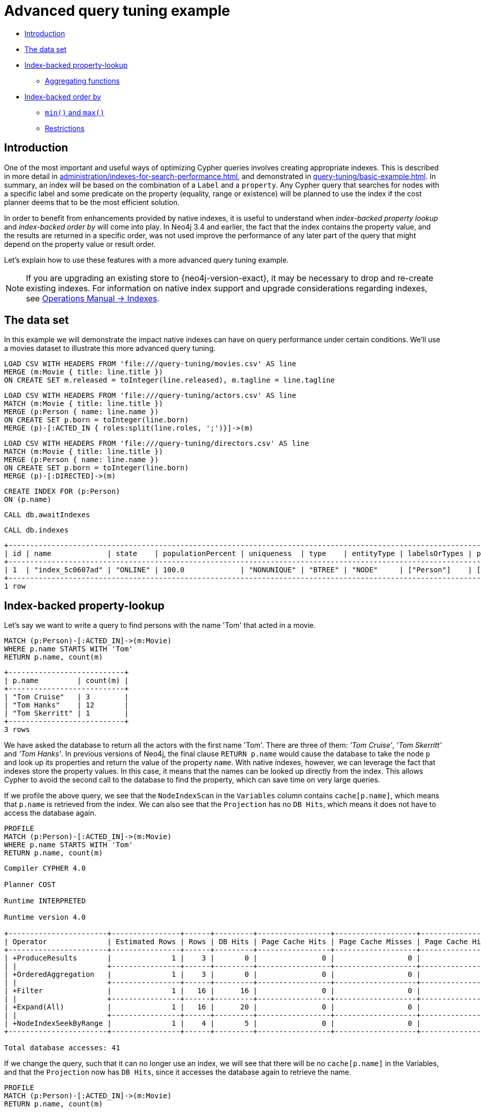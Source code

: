 [[advanced-query-tuning-example]]
= Advanced query tuning example
:description: This section describes some more subtle optimizations based on new native index capabilities 


* xref:query-tuning/advanced-example.adoc#advanced-query-tuning-example-introduction[Introduction]
* xref:query-tuning/advanced-example.adoc#advanced-query-tuning-example-data-set[The data set]
* xref:query-tuning/advanced-example.adoc#advanced-query-tuning-example-index-backed-property-lookup[Index-backed property-lookup]
** xref:query-tuning/advanced-example.adoc#advanced-query-tuning-example-index-backed-property-lookup-aggregating-functions[Aggregating functions]
* xref:query-tuning/advanced-example.adoc#advanced-query-tuning-example-index-backed-order-by[Index-backed order by]
** xref:query-tuning/advanced-example.adoc#advanced-query-tuning-example-indexed-backed-order-by-min-and-max[`min()` and `max()`]
** xref:query-tuning/advanced-example.adoc#advanced-query-tuning-example-indexed-backed-order-by-restrictions[Restrictions]


[[advanced-query-tuning-example-introduction]]
== Introduction


One of the most important and useful ways of optimizing Cypher queries involves creating appropriate indexes.
This is described in more detail in xref:administration/indexes-for-search-performance.adoc[], and demonstrated in xref:query-tuning/basic-example.adoc[].
In summary, an index will be based on the combination of a `Label` and a `property`.
Any Cypher query that searches for nodes with a specific label and some predicate on the property (equality, range or existence) will be planned to use
the index if the cost planner deems that to be the most efficient solution.


In order to benefit from enhancements provided by native indexes, it is useful to understand when _index-backed property lookup_ and _index-backed order by_ will come into play.
In Neo4j 3.4 and earlier, the fact that the index contains the property value, and the results are returned in a specific order, was not used improve the performance of any later part of the query that might depend on the property value or result order.


Let's explain how to use these features with a more advanced query tuning example.


[NOTE]
====
If you are upgrading an existing store to {neo4j-version-exact}, it may be necessary to drop and re-create existing indexes.
For information on native index support and upgrade considerations regarding indexes, see link:{neo4j-docs-base-uri}/operations-manual/{page-version}/performance-configuration#index-configuration-btree[Operations Manual -> Indexes].
====


[[advanced-query-tuning-example-data-set]]
== The data set


In this example we will demonstrate the impact native indexes can have on query performance under certain conditions.
We'll use a movies dataset to illustrate this more advanced query tuning.


ifndef::backend-pdf[]
ifdef::backend-html,backend-html5,backend-xhtml11,backend-deckjs[]
++++
<span class="setup-query"></span>
++++
endif::[]
endif::[]
ifndef::backend-pdf[]
ifndef::backend-html,backend-html5,backend-xhtml11,backend-deckjs[]
++++
<simpara role="setup-query"></simpara>
++++
endif::[]
endif::[]


[source, cypher, subs=attributes+]
----
LOAD CSV WITH HEADERS FROM 'file:///query-tuning/movies.csv' AS line
MERGE (m:Movie { title: line.title })
ON CREATE SET m.released = toInteger(line.released), m.tagline = line.tagline
----


ifndef::backend-pdf[]
ifdef::backend-html,backend-html5,backend-xhtml11,backend-deckjs[]
++++
<span class="setup-query"></span>
++++
endif::[]
endif::[]
ifndef::backend-pdf[]
ifndef::backend-html,backend-html5,backend-xhtml11,backend-deckjs[]
++++
<simpara role="setup-query"></simpara>
++++
endif::[]
endif::[]


[source, cypher, subs=attributes+]
----
LOAD CSV WITH HEADERS FROM 'file:///query-tuning/actors.csv' AS line
MATCH (m:Movie { title: line.title })
MERGE (p:Person { name: line.name })
ON CREATE SET p.born = toInteger(line.born)
MERGE (p)-[:ACTED_IN { roles:split(line.roles, ';')}]->(m)
----


ifndef::backend-pdf[]
ifdef::backend-html,backend-html5,backend-xhtml11,backend-deckjs[]
++++
<span class="setup-query"></span>
++++
endif::[]
endif::[]
ifndef::backend-pdf[]
ifndef::backend-html,backend-html5,backend-xhtml11,backend-deckjs[]
++++
<simpara role="setup-query"></simpara>
++++
endif::[]
endif::[]


[source, cypher, subs=attributes+]
----
LOAD CSV WITH HEADERS FROM 'file:///query-tuning/directors.csv' AS line
MATCH (m:Movie { title: line.title })
MERGE (p:Person { name: line.name })
ON CREATE SET p.born = toInteger(line.born)
MERGE (p)-[:DIRECTED]->(m)
----


[source,cypher]
----
CREATE INDEX FOR (p:Person)
ON (p.name)
----


[source,cypher]
----
CALL db.awaitIndexes
----


[source,cypher]
----
CALL db.indexes
----


[source, role="queryresult noheader"]
----
+---------------------------------------------------------------------------------------------------------------------------------------------+
| id | name             | state    | populationPercent | uniqueness  | type    | entityType | labelsOrTypes | properties | provider           |
+---------------------------------------------------------------------------------------------------------------------------------------------+
| 1  | "index_5c0607ad" | "ONLINE" | 100.0             | "NONUNIQUE" | "BTREE" | "NODE"     | ["Person"]    | ["name"]   | "native-btree-1.0" |
+---------------------------------------------------------------------------------------------------------------------------------------------+
1 row
----


[[advanced-query-tuning-example-index-backed-property-lookup]]
== Index-backed property-lookup


Let’s say we want to write a query to find persons with the name 'Tom' that acted in a movie.


[source,cypher]
----
MATCH (p:Person)-[:ACTED_IN]->(m:Movie)
WHERE p.name STARTS WITH 'Tom'
RETURN p.name, count(m)
----


[source, role="queryresult noheader"]
----
+---------------------------+
| p.name         | count(m) |
+---------------------------+
| "Tom Cruise"   | 3        |
| "Tom Hanks"    | 12       |
| "Tom Skerritt" | 1        |
+---------------------------+
3 rows
----


We have asked the database to return all the actors with the first name 'Tom'.
There are three of them: _'Tom Cruise'_, _'Tom Skerritt'_ and _'Tom Hanks'_.
In previous versions of Neo4j, the final clause `RETURN p.name` would cause the database to take the node `p` and look up its properties and return the value of the property `name`.
With native indexes, however, we can leverage the fact that indexes store the property values.
In this case, it means that the names can be looked up directly from the index.
This allows Cypher to avoid the second call to the database to find the property, which can save time on very large queries.


If we profile the above query, we see that the `NodeIndexScan` in the `Variables` column contains `cache[p.name]`,
which means that `p.name` is retrieved from the index.
We can also see that the `Projection` has no `DB Hits`, which means it does not have to access the database again.


[source,cypher]
----
PROFILE
MATCH (p:Person)-[:ACTED_IN]->(m:Movie)
WHERE p.name STARTS WITH 'Tom'
RETURN p.name, count(m)
----


[source]
----
Compiler CYPHER 4.0

Planner COST

Runtime INTERPRETED

Runtime version 4.0

+-----------------------+----------------+------+---------+-----------------+-------------------+----------------------+------------+------------------+-----------------------------------------------------------+
| Operator              | Estimated Rows | Rows | DB Hits | Page Cache Hits | Page Cache Misses | Page Cache Hit Ratio | Order      | Variables        | Other                                                     |
+-----------------------+----------------+------+---------+-----------------+-------------------+----------------------+------------+------------------+-----------------------------------------------------------+
| +ProduceResults       |              1 |    3 |       0 |               0 |                 0 |               0.0000 | p.name ASC | count(m), p.name |                                                           |
| |                     +----------------+------+---------+-----------------+-------------------+----------------------+------------+------------------+-----------------------------------------------------------+
| +OrderedAggregation   |              1 |    3 |       0 |               0 |                 0 |               0.0000 | p.name ASC | count(m), p.name | p.name                                                    |
| |                     +----------------+------+---------+-----------------+-------------------+----------------------+------------+------------------+-----------------------------------------------------------+
| +Filter               |              1 |   16 |      16 |               0 |                 0 |               0.0000 | p.name ASC | anon[17], m, p   | m:Movie                                                   |
| |                     +----------------+------+---------+-----------------+-------------------+----------------------+------------+------------------+-----------------------------------------------------------+
| +Expand(All)          |              1 |   16 |      20 |               0 |                 0 |               0.0000 | p.name ASC | anon[17], m -- p | (p)-[:ACTED_IN]->(m)                                      |
| |                     +----------------+------+---------+-----------------+-------------------+----------------------+------------+------------------+-----------------------------------------------------------+
| +NodeIndexSeekByRange |              1 |    4 |       5 |               0 |                 0 |               0.0000 | p.name ASC | p                | :Person(name STARTS WITH $`  AUTOSTRING0`), cache[p.name] |
+-----------------------+----------------+------+---------+-----------------+-------------------+----------------------+------------+------------------+-----------------------------------------------------------+

Total database accesses: 41

----


If we change the query, such that it can no longer use an index, we will see that there will be no `cache[p.name]` in the Variables, and that the
`Projection` now has `DB Hits`, since it accesses the database again to retrieve the name.


[source,cypher]
----
PROFILE
MATCH (p:Person)-[:ACTED_IN]->(m:Movie)
RETURN p.name, count(m)
----


[source]
----
Compiler CYPHER 4.0

Planner COST

Runtime INTERPRETED

Runtime version 4.0

+-------------------+----------------+------+---------+-----------------+-------------------+----------------------+------------------+----------------------+
| Operator          | Estimated Rows | Rows | DB Hits | Page Cache Hits | Page Cache Misses | Page Cache Hit Ratio | Variables        | Other                |
+-------------------+----------------+------+---------+-----------------+-------------------+----------------------+------------------+----------------------+
| +ProduceResults   |             13 |  102 |       0 |               0 |                 0 |               0.0000 | count(m), p.name |                      |
| |                 +----------------+------+---------+-----------------+-------------------+----------------------+------------------+----------------------+
| +EagerAggregation |             13 |  102 |     172 |               0 |                 0 |               0.0000 | count(m), p.name | p.name               |
| |                 +----------------+------+---------+-----------------+-------------------+----------------------+------------------+----------------------+
| +Filter           |            172 |  172 |     172 |               0 |                 0 |               0.0000 | anon[17], m, p   | p:Person             |
| |                 +----------------+------+---------+-----------------+-------------------+----------------------+------------------+----------------------+
| +Expand(All)      |            172 |  172 |     210 |               0 |                 0 |               0.0000 | anon[17], p -- m | (m)<-[:ACTED_IN]-(p) |
| |                 +----------------+------+---------+-----------------+-------------------+----------------------+------------------+----------------------+
| +NodeByLabelScan  |             38 |   38 |      39 |               0 |                 0 |               0.0000 | m                | :Movie               |
+-------------------+----------------+------+---------+-----------------+-------------------+----------------------+------------------+----------------------+

Total database accesses: 593

----


It is important to note that not all property types are supported, because not all are supported by native indexes.
Additionally, some property types such as the spatial type `Point`, are indexed in an index that is designed to be approximate and cannot return the values.
For non-native indexes and the spatial type `Point`, there will still be a second database access to retrieve those values.
In indexes with mixed values, only those values that cannot be looked up from the index will trigger another database access action.


Predicates that can be used to enable this optimization are:


* Existence (`WHERE exists(n.name)`)
* Equality (e.g. `WHERE n.name = 'Tom Hanks'`)
* Range (eg. `WHERE n.uid > 1000 AND n.uid < 2000`)
* Prefix (eg. `WHERE n.name STARTS WITH 'Tom'`)
* Suffix (eg. `WHERE n.name ENDS WITH 'Hanks'`)
* Substring (eg. `WHERE n.name CONTAINS 'a'`)
* Several predicates of the above types combined using `OR`, given that all of them are on the same property (eg. `WHERE n.prop < 10 OR n.prop = 'infinity'` )


[NOTE]
If there is an existence constraint on the property, no predicate is required to trigger the optimization. For example, `CREATE CONSTRAINT constraint_name ON (p:Person) ASSERT exists(p.name)`


[[advanced-query-tuning-example-index-backed-property-lookup-aggregating-functions]]
=== Aggregating functions


For all xref:functions/aggregating.adoc[built-in aggregating functions] in Cypher, the _index-backed property-lookup_ optimization can be used even without a predicate.
Consider this query which returns the number of distinct names of people in the movies dataset:


[source,cypher]
----
PROFILE
MATCH (p:Person)
RETURN count(DISTINCT p.name) AS numberOfNames
----


[source]
----
Compiler CYPHER 4.0

Planner COST

Runtime INTERPRETED

Runtime version 4.0

+-------------------+----------------+------+---------+-----------------+-------------------+----------------------+---------------+------------------------------+
| Operator          | Estimated Rows | Rows | DB Hits | Page Cache Hits | Page Cache Misses | Page Cache Hit Ratio | Variables     | Other                        |
+-------------------+----------------+------+---------+-----------------+-------------------+----------------------+---------------+------------------------------+
| +ProduceResults   |              1 |    1 |       0 |               0 |                 0 |               0.0000 | numberOfNames |                              |
| |                 +----------------+------+---------+-----------------+-------------------+----------------------+---------------+------------------------------+
| +EagerAggregation |              1 |    1 |       0 |               0 |                 0 |               0.0000 | numberOfNames |                              |
| |                 +----------------+------+---------+-----------------+-------------------+----------------------+---------------+------------------------------+
| +NodeIndexScan    |            125 |  125 |     126 |               0 |                 0 |               0.0000 | p             | :Person(name), cache[p.name] |
+-------------------+----------------+------+---------+-----------------+-------------------+----------------------+---------------+------------------------------+

Total database accesses: 126

----


Note that the `NodeIndexScan` in the `Variables` column contains `cache[p.name]` and that the `EagerAggregation` has no `DB Hits`.
In this case, the semantics of aggregating functions works like an implicit existence constraint because `Person` nodes without the property `name` will not affect the result of an aggregation.


[[advanced-query-tuning-example-index-backed-order-by]]
== Index-backed order by


Now consider the following refinement to the query:


[source,cypher]
----
MATCH (p:Person)-[:ACTED_IN]->(m:Movie)
WHERE p.name STARTS WITH 'Tom'
RETURN p.name, count(m)
ORDER BY p.name
----


[source, role="queryresult noheader"]
----
+---------------------------+
| p.name         | count(m) |
+---------------------------+
| "Tom Cruise"   | 3        |
| "Tom Hanks"    | 12       |
| "Tom Skerritt" | 1        |
+---------------------------+
3 rows
----


We are asking for the results in ascending alphabetical order.
The native index happens to store String properties in ascending alphabetical order, and Cypher knows this.
In Neo4j 3.4 and earlier, Cypher would plan a `Sort` operation to sort the results, which means building a collection in memory and running a sort algorithm on it.
For large result sets this can be expensive in terms of both memory and time.
If you are using the native index, Cypher will recognise that the index already returns data in the correct order, and skip the `Sort` operation.


Indexes storing values of the spatial type `Point`, and non-native indexes, cannot be relied on to return the values in the correct order.
This means that for Cypher to enable this optimization, the query needs a predicate that limits the type of the property to some type that is guaranteed to be in the right order.


To demonstrate this effect, let's remove the String prefix predicate so that Cypher no longer knows the type of the property, and replace it with an existence predicate.
Now the database can no longer guarantee the order.
If we profile the query we will see the `Sort` operation:


[source,cypher]
----
PROFILE
MATCH (p:Person)-[:ACTED_IN]->(m:Movie)
USING INDEX p:Person(name)
WHERE EXISTS (p.name)
RETURN p.name, count(m)
ORDER BY p.name
----


[source]
----
Compiler CYPHER 4.0

Planner COST

Runtime INTERPRETED

Runtime version 4.0

+-------------------+----------------+------+---------+-----------------+-------------------+----------------------+------------+------------------+------------------------------+
| Operator          | Estimated Rows | Rows | DB Hits | Page Cache Hits | Page Cache Misses | Page Cache Hit Ratio | Order      | Variables        | Other                        |
+-------------------+----------------+------+---------+-----------------+-------------------+----------------------+------------+------------------+------------------------------+
| +ProduceResults   |             13 |  102 |       0 |               0 |                 0 |               0.0000 | p.name ASC | count(m), p.name |                              |
| |                 +----------------+------+---------+-----------------+-------------------+----------------------+------------+------------------+------------------------------+
| +Sort             |             13 |  102 |       0 |               0 |                 0 |               0.0000 | p.name ASC | count(m), p.name | p.name                       |
| |                 +----------------+------+---------+-----------------+-------------------+----------------------+------------+------------------+------------------------------+
| +EagerAggregation |             13 |  102 |       0 |               0 |                 0 |               0.0000 |            | count(m), p.name | p.name                       |
| |                 +----------------+------+---------+-----------------+-------------------+----------------------+------------+------------------+------------------------------+
| +Filter           |            172 |  172 |     172 |               0 |                 0 |               0.0000 |            | anon[17], m, p   | m:Movie                      |
| |                 +----------------+------+---------+-----------------+-------------------+----------------------+------------+------------------+------------------------------+
| +Expand(All)      |            172 |  172 |     297 |               0 |                 0 |               0.0000 |            | anon[17], m -- p | (p)-[:ACTED_IN]->(m)         |
| |                 +----------------+------+---------+-----------------+-------------------+----------------------+------------+------------------+------------------------------+
| +NodeIndexScan    |            125 |  125 |     126 |               0 |                 0 |               0.0000 |            | p                | :Person(name), cache[p.name] |
+-------------------+----------------+------+---------+-----------------+-------------------+----------------------+------------+------------------+------------------------------+

Total database accesses: 595

----


The `Order` column describes the order of rows after each operator.
We see that the order is undefined until the `Sort` operator.
Now if we add back the predicate that gives us the property type information,
we will see the `Sort` operation is no longer there:


[source,cypher]
----
PROFILE
MATCH (p:Person)-[:ACTED_IN]->(m:Movie)
WHERE p.name STARTS WITH 'Tom'
RETURN p.name, count(m)
ORDER BY p.name
----


[source]
----
Compiler CYPHER 4.0

Planner COST

Runtime INTERPRETED

Runtime version 4.0

+-----------------------+----------------+------+---------+-----------------+-------------------+----------------------+------------+------------------+-----------------------------------------------------------+
| Operator              | Estimated Rows | Rows | DB Hits | Page Cache Hits | Page Cache Misses | Page Cache Hit Ratio | Order      | Variables        | Other                                                     |
+-----------------------+----------------+------+---------+-----------------+-------------------+----------------------+------------+------------------+-----------------------------------------------------------+
| +ProduceResults       |              1 |    3 |       0 |               0 |                 0 |               0.0000 | p.name ASC | count(m), p.name |                                                           |
| |                     +----------------+------+---------+-----------------+-------------------+----------------------+------------+------------------+-----------------------------------------------------------+
| +OrderedAggregation   |              1 |    3 |       0 |               0 |                 0 |               0.0000 | p.name ASC | count(m), p.name | p.name                                                    |
| |                     +----------------+------+---------+-----------------+-------------------+----------------------+------------+------------------+-----------------------------------------------------------+
| +Filter               |              1 |   16 |      16 |               0 |                 0 |               0.0000 | p.name ASC | anon[17], m, p   | m:Movie                                                   |
| |                     +----------------+------+---------+-----------------+-------------------+----------------------+------------+------------------+-----------------------------------------------------------+
| +Expand(All)          |              1 |   16 |      20 |               0 |                 0 |               0.0000 | p.name ASC | anon[17], m -- p | (p)-[:ACTED_IN]->(m)                                      |
| |                     +----------------+------+---------+-----------------+-------------------+----------------------+------------+------------------+-----------------------------------------------------------+
| +NodeIndexSeekByRange |              1 |    4 |       5 |               0 |                 0 |               0.0000 | p.name ASC | p                | :Person(name STARTS WITH $`  AUTOSTRING0`), cache[p.name] |
+-----------------------+----------------+------+---------+-----------------+-------------------+----------------------+------------+------------------+-----------------------------------------------------------+

Total database accesses: 41

----


We also see that the `Order` column contains `p.name ASC` from the index seek operation, meaning that the rows are ordered by `p.name` in ascending order.


_Index-backed order by_ can also be used for queries that expect their results is descending order, but with slightly lower performance.


[NOTE]
In cases where the Cypher planner is unable to remove the `Sort` operator, like in the first example, the planner can utilize knowledge of _required order_ after each operator to plan the `Sort` operator at a point in the plan with optimal cardinality.


[[advanced-query-tuning-example-indexed-backed-order-by-min-and-max]]
=== `min()` and `max()`


For the `min` and `max` functions, the _index-backed order by_ optimization can be used to avoid aggregation and instead utilize the fact that the minimum/maximum value is the first/last one in a sorted index.
Consider the following query which returns the fist actor in alphabetical order:


[source,cypher]
----
MATCH (p:Person)-[:ACTED_IN]->(m:Movie)
WHERE p.name STARTS WITH ''
RETURN min(p.name) AS name
----


[source, role="queryresult noheader"]
----
+----------------+
| name           |
+----------------+
| "Aaron Sorkin" |
+----------------+
1 row
----


To demonstrate the effect of _index-backed order by_, let’s remove the String prefix predicate so that Cypher no longer knows the type of the property, and replace it with an existence predicate.
Now the database can no longer guarantee the order. If we profile the query we will see the `EagerAggregation` operation:


[source,cypher]
----
PROFILE
MATCH (p:Person)-[:ACTED_IN]->(m:Movie)
USING INDEX p:Person(name)
WHERE EXISTS (p.name)
RETURN min(p.name) AS name
----


[source]
----
Compiler CYPHER 4.0

Planner COST

Runtime INTERPRETED

Runtime version 4.0

+-------------------+----------------+------+---------+-----------------+-------------------+----------------------+------------------+------------------------------+
| Operator          | Estimated Rows | Rows | DB Hits | Page Cache Hits | Page Cache Misses | Page Cache Hit Ratio | Variables        | Other                        |
+-------------------+----------------+------+---------+-----------------+-------------------+----------------------+------------------+------------------------------+
| +ProduceResults   |              1 |    1 |       0 |               0 |                 0 |               0.0000 | name             |                              |
| |                 +----------------+------+---------+-----------------+-------------------+----------------------+------------------+------------------------------+
| +EagerAggregation |              1 |    1 |       0 |               0 |                 0 |               0.0000 | name             |                              |
| |                 +----------------+------+---------+-----------------+-------------------+----------------------+------------------+------------------------------+
| +Filter           |            172 |  172 |     172 |               0 |                 0 |               0.0000 | anon[17], m, p   | m:Movie                      |
| |                 +----------------+------+---------+-----------------+-------------------+----------------------+------------------+------------------------------+
| +Expand(All)      |            172 |  172 |     297 |               0 |                 0 |               0.0000 | anon[17], m -- p | (p)-[:ACTED_IN]->(m)         |
| |                 +----------------+------+---------+-----------------+-------------------+----------------------+------------------+------------------------------+
| +NodeIndexScan    |            125 |  125 |     126 |               0 |                 0 |               0.0000 | p                | :Person(name), cache[p.name] |
+-------------------+----------------+------+---------+-----------------+-------------------+----------------------+------------------+------------------------------+

Total database accesses: 595

----


Now if we add back the predicate that gives us the property type information, we will see that the `EagerAggregation` operation gets replaced by `Projection` followed by `Limit` followed by `Optional`:


[source,cypher]
----
PROFILE
MATCH (p:Person)-[:ACTED_IN]->(m:Movie)
WHERE p.name STARTS WITH ''
RETURN min(p.name) AS name
----


[source]
----
Compiler CYPHER 4.0

Planner COST

Runtime INTERPRETED

Runtime version 4.0

+-----------------------+----------------+------+---------+-----------------+-------------------+----------------------+------------+------------------------+-----------------------------------------------------------+
| Operator              | Estimated Rows | Rows | DB Hits | Page Cache Hits | Page Cache Misses | Page Cache Hit Ratio | Order      | Variables              | Other                                                     |
+-----------------------+----------------+------+---------+-----------------+-------------------+----------------------+------------+------------------------+-----------------------------------------------------------+
| +ProduceResults       |              1 |    1 |       0 |               0 |                 0 |               0.0000 | name ASC   | anon[17], m, name, p   |                                                           |
| |                     +----------------+------+---------+-----------------+-------------------+----------------------+------------+------------------------+-----------------------------------------------------------+
| +Optional             |              1 |    1 |       0 |               0 |                 0 |               0.0000 | name ASC   | anon[17], m, name, p   |                                                           |
| |                     +----------------+------+---------+-----------------+-------------------+----------------------+------------+------------------------+-----------------------------------------------------------+
| +Limit                |              1 |    1 |       0 |               0 |                 0 |               0.0000 | name ASC   | anon[17], m, name, p   | 1                                                         |
| |                     +----------------+------+---------+-----------------+-------------------+----------------------+------------+------------------------+-----------------------------------------------------------+
| +Projection           |              1 |    1 |       0 |               0 |                 0 |               0.0000 | name ASC   | name -- anon[17], m, p | {name : cache[p.name]}                                    |
| |                     +----------------+------+---------+-----------------+-------------------+----------------------+------------+------------------------+-----------------------------------------------------------+
| +Filter               |              1 |    1 |       1 |               0 |                 0 |               0.0000 | p.name ASC | anon[17], m, p         | m:Movie                                                   |
| |                     +----------------+------+---------+-----------------+-------------------+----------------------+------------+------------------------+-----------------------------------------------------------+
| +Expand(All)          |              1 |    1 |       2 |               0 |                 0 |               0.0000 | p.name ASC | anon[17], m -- p       | (p)-[:ACTED_IN]->(m)                                      |
| |                     +----------------+------+---------+-----------------+-------------------+----------------------+------------+------------------------+-----------------------------------------------------------+
| +NodeIndexSeekByRange |              1 |    1 |       2 |               0 |                 0 |               0.0000 | p.name ASC | p                      | :Person(name STARTS WITH $`  AUTOSTRING0`), cache[p.name] |
+-----------------------+----------------+------+---------+-----------------+-------------------+----------------------+------------+------------------------+-----------------------------------------------------------+

Total database accesses: 5

----


In the first case, all nodes in the index are scanned to find the name that is first in alphabetic order.
In the second case, we will simply pick the first value from the index.
This is reflected in the fact that the `total database access` is lower, indicating a faster query.
For large datasets, this can improve performance dramatically.


_Index-backed order by_ can also be used for corresponding queries with the `max` function, but with slightly lower performance.


[[advanced-query-tuning-example-indexed-backed-order-by-restrictions]]
=== Restrictions


The optimization can only work on native indexes, and only if we query for a specific type, in order to rule out the spatial type `Point`.
Predicates that can be used to enable this optimization are:


* Equality (e.g. `WHERE n.name = 'Tom Hanks'`)
* Range (eg. `WHERE n.uid > 1000 AND n.uid < 2000`)
* Prefix (eg. `WHERE n.name STARTS WITH 'Tom'`)
* Suffix (eg. `WHERE n.name ENDS WITH 'Hanks'`)
* Substring (eg. `WHERE n.name CONTAINS 'a'`)


Predicates that will not work:


* Several predicates combined using `OR` because the property type might differ between the predicates
* Existence (eg. `WHERE exists(n.email)`) because no property type information is given


[NOTE]
====
If the predicate uses a parameter, such as `WHERE n.prop > $param`, it will not trigger _index-backed order by_ in this version of Neo4j.


An existence constraint does not include any type information either and will thus not be enough to trigger _index-backed order by_.
====


ifndef::backend-pdf[]
ifdef::backend-html,backend-html5,backend-xhtml11,backend-deckjs[]
++++
<p class="cypherdoc-console"></p>
++++
endif::[]
endif::[]
ifndef::backend-pdf[]
ifndef::backend-html,backend-html5,backend-xhtml11,backend-deckjs[]
++++
<simpara role="cypherdoc-console"></simpara>
++++
endif::[]
endif::[]
